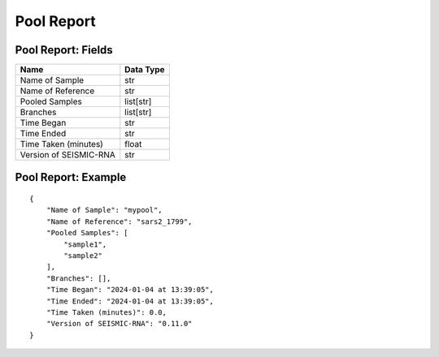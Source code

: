 
Pool Report
------------------------------------------------------------------------

Pool Report: Fields
^^^^^^^^^^^^^^^^^^^^^^^^^^^^^^^^^^^^^^^^^^^^^^^^^^^^^^^^^^^^^^^^^^^^^^^^

====================== =========
Name                   Data Type
====================== =========
Name of Sample         str
Name of Reference      str
Pooled Samples         list[str]
Branches               list[str]
Time Began             str
Time Ended             str
Time Taken (minutes)   float
Version of SEISMIC-RNA str
====================== =========

Pool Report: Example
^^^^^^^^^^^^^^^^^^^^^^^^^^^^^^^^^^^^^^^^^^^^^^^^^^^^^^^^^^^^^^^^^^^^^^^^

::

    {
        "Name of Sample": "mypool",
        "Name of Reference": "sars2_1799",
        "Pooled Samples": [
            "sample1",
            "sample2"
        ],
        "Branches": [],
        "Time Began": "2024-01-04 at 13:39:05",
        "Time Ended": "2024-01-04 at 13:39:05",
        "Time Taken (minutes)": 0.0,
        "Version of SEISMIC-RNA": "0.11.0"
    }
